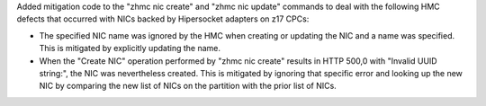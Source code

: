 Added mitigation code to the "zhmc nic create" and "zhmc nic update" commands
to deal with the following HMC defects that occurred with NICs backed by
Hipersocket adapters on z17 CPCs:

* The specified NIC name was ignored by the HMC when creating or updating the
  NIC and a name was specified. This is mitigated by explicitly updating the
  name.

* When the "Create NIC" operation performed by "zhmc nic create" results in
  HTTP 500,0 with "Invalid UUID string:", the NIC was nevertheless created.
  This is mitigated by ignoring that specific error and looking up the new NIC
  by comparing the new list of NICs on the partition with the prior list of
  NICs.
